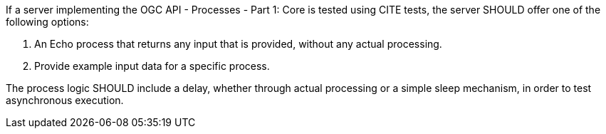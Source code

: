 [[rec_core_test-process]]
[.recommendation,label="/rec/core/test-process"]
====
If a server implementing the OGC API - Processes - Part 1: Core is tested using CITE tests, the server SHOULD offer one of the following options:

. An Echo process that returns any input that is provided, without any actual processing. 
. Provide example input data for a specific process.

The process logic SHOULD include a delay, whether through actual processing or a simple sleep mechanism, in order to test asynchronous execution.
====